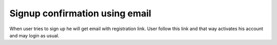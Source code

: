 Signup confirmation using email
===============================

When user tries to sign up he will get email with registration link. User follow this link and that way activates his account and may login as usual.